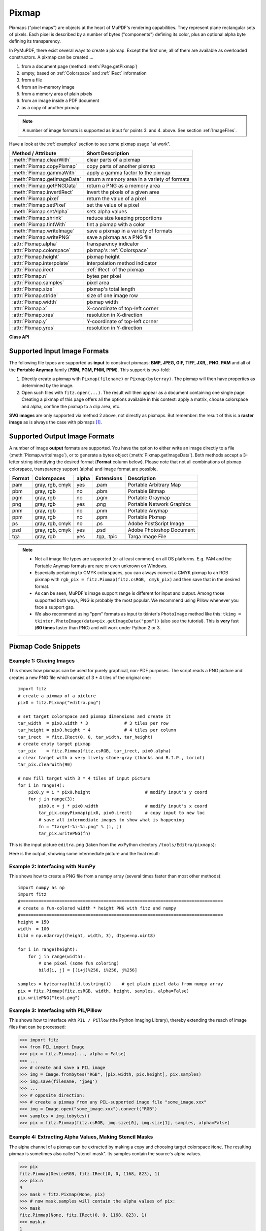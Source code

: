 .. _Pixmap:

================
Pixmap
================

Pixmaps ("pixel maps") are objects at the heart of MuPDF's rendering capabilities. They represent plane rectangular sets of pixels. Each pixel is described by a number of bytes ("components") defining its color, plus an optional alpha byte defining its transparency.

In PyMuPDF, there exist several ways to create a pixmap. Except the first one, all of them are available as overloaded constructors. A pixmap can be created ...

1. from a document page (method :meth:`Page.getPixmap`)
2. empty, based on :ref:`Colorspace` and :ref:`IRect` information
3. from a file
4. from an in-memory image
5. from a memory area of plain pixels
6. from an image inside a PDF document
7. as a copy of another pixmap

.. note:: A number of image formats is supported as input for points 3. and 4. above. See section :ref:`ImageFiles`.

Have a look at the :ref:`examples` section to see some pixmap usage "at work".

============================= ===================================================
**Method / Attribute**        **Short Description**
============================= ===================================================
:meth:`Pixmap.clearWith`      clear parts of a pixmap
:meth:`Pixmap.copyPixmap`     copy parts of another pixmap
:meth:`Pixmap.gammaWith`      apply a gamma factor to the pixmap
:meth:`Pixmap.getImageData`   return a memory area in a variety of formats
:meth:`Pixmap.getPNGData`     return a PNG as a memory area
:meth:`Pixmap.invertIRect`    invert the pixels of a given area
:meth:`Pixmap.pixel`          return the value of a pixel
:meth:`Pixmap.setPixel`       set the value of a pixel
:meth:`Pixmap.setAlpha`       sets alpha values
:meth:`Pixmap.shrink`         reduce size keeping proportions
:meth:`Pixmap.tintWith`       tint a pixmap with a color
:meth:`Pixmap.writeImage`     save a pixmap in a variety of formats
:meth:`Pixmap.writePNG`       save a pixmap as a PNG file
:attr:`Pixmap.alpha`          transparency indicator
:attr:`Pixmap.colorspace`     pixmap's :ref:`Colorspace`
:attr:`Pixmap.height`         pixmap height
:attr:`Pixmap.interpolate`    interpolation method indicator
:attr:`Pixmap.irect`          :ref:`IRect` of the pixmap
:attr:`Pixmap.n`              bytes per pixel
:attr:`Pixmap.samples`        pixel area
:attr:`Pixmap.size`           pixmap's total length
:attr:`Pixmap.stride`         size of one image row
:attr:`Pixmap.width`          pixmap width
:attr:`Pixmap.x`              X-coordinate of top-left corner
:attr:`Pixmap.xres`           resolution in X-direction
:attr:`Pixmap.y`              Y-coordinate of top-left corner
:attr:`Pixmap.yres`           resolution in Y-direction
============================= ===================================================

**Class API**

.. class:: Pixmap

   .. method:: __init__(self, colorspace, irect, alpha)

      **New empty pixmap:** Create an empty pixmap of size and origin given by the rectangle. So, ``irect.top_left`` designates the top left corner of the pixmap, and its width and height are ``irect.width`` resp. ``irect.height``. Note that the image area is **not initialized** and will contain crap data -- use :meth:`clearWith` to be sure.

      :arg colorspace: colorspace.
      :type colorspace: :ref:`Colorspace`

      :arg irect: Tte pixmap's position and dimension.
      :type irect: :ref:`IRect`

      :arg bool alpha: Specifies whether transparency bytes should be included. Default is ``False``.

   .. method:: __init__(self, colorspace, source)

      **Copy and set colorspace:** Copy ``source`` pixmap converting colorspace. Any colorspace combination is possible, but source colorspace must not be ``None``.

      :arg colorspace: desired target colorspace. This **may also be** ``None``. In this case, a "masking" pixmap is created: its :attr:`Pixmap.samples` will consist of the source's alpha bytes only.
      :type colorspace: :ref:`Colorspace`

      :arg source: the source pixmap.
      :type source: ``Pixmap``

   .. method:: __init__(self, source, width, height, [clip])

      **Copy and scale:** Copy ``source`` pixmap choosing new width and height values. Supports partial copying and the source colorspace may be ``None``.

      :arg source: the source pixmap.
      :type source: ``Pixmap``

      :arg float width: desired target width.

      :arg float height: desired target height.

      :arg clip: a region of the source pixmap to take the copy from.
      :type clip: :ref:`IRect`

      .. note:: If width or height are in fact no integers, the pixmap will be created with ``alpha = 1``.

   .. method:: __init__(self, source, alpha = 1)

      **Copy and add or drop alpha:** Copy ``source`` and add or drop its alpha channel. Identical copy if ``alpha`` equals ``source.alpha``. If an alpha channel is added, its values will be set to 255.

      :arg source: source pixmap.
      :type source: ``Pixmap``

      :arg bool alpha: whether the target will have an alpha channel, default and mandatory if source colorspace is ``None``.

      .. note:: A typical use includes separation of color and transparency bytes in separate pixmaps. Some applications require this like e.g. ``wx.Bitmap.FromBufferAndAlpha()`` of ``wxPython``::

         # 'pix' is an RGBA pixmap
         pixcolors = fitz.Pixmap(pix, 0)    # extract the RGB part (drop alpha channel)
         pixalpha = fitz.Pixmap(None, pix)  # extract the alpha part
         bitmap = wx.Bitmap.FromBufferAndAlpha(pix.widht, pix.height,
                                               pixcolors.samples, pixalpha.samples)


   .. method:: __init__(self, filename)

      **From a file:** Create a pixmap from ``filename``. All properties are inferred from the input. The origin of the resulting pixmap is ``(0, 0)``.

      :arg str filename: Path of the image file.

   .. method:: __init__(self, img)

      **From memory:** Create a pixmap from a memory area. All properties are inferred from the input. The origin of the resulting pixmap is ``(0, 0)``.

      :arg bytes/bytearray img: Data containing a complete, valid image. Could have been created by e.g. ``img = bytearray(open('image.file', 'rb').read())``. Type ``bytes`` is supported in **Python 3 only**.

   .. method:: __init__(self, colorspace, width, height, samples, alpha)

      **From plain pixels:** Create a pixmap from ``samples``. Each pixel must be represented by a number of bytes as controlled by the ``colorspace`` and ``alpha`` parameters. The origin of the resulting pixmap is ``(0, 0)``. This method is useful when raw image data are provided by some other program -- see :ref:`examples` below.

      :arg colorspace: Colorspace of image.
      :type colorspace: :ref:`Colorspace`

      :arg int width: image width

      :arg int height: image height

      :arg bytes/bytearray samples:  an area containing all pixels of the image. Must include alpha values if specified.

      :arg bool alpha: whether a transparency channel is included.

      .. note:: The following equation **must be true**: ``(colorspace.n + alpha) * width * height == len(samples)``.
      
      .. caution:: The method will not make a copy of ``samples``, but rather record a pointer. Therefore make sure that it remains available throughout the lifetime of the pixmap. Otherwise the pixmap's image will likely be destroyed or even worse things will happen.

   .. method:: __init__(self, doc, xref)

      **From a PDF image:** Create a pixmap from an image **contained in PDF** ``doc`` identified by its XREF number. All pimap properties are set by the image. Have a look at `extract-img1.py <https://github.com/rk700/PyMuPDF/tree/master/demo/extract-img1.py>`_ and `extract-img2.py <https://github.com/rk700/PyMuPDF/tree/master/demo/extract-img2.py>`_ to see how this can be used to recover all of a PDF's images.

      :arg doc: an opened **PDF** document.
      :type doc: :ref:`Document`

      :arg int xref: the XREF number of an image object. For example, you can make a list of images used on a particular page with :meth:`Document.getPageImageList`, which also shows the xref numbers of each image.

   .. method:: clearWith([value [, irect]])

      Initialize the samples area.

      :arg int value: if specified, values from 0 to 255 are valid. Each color byte of each pixel will be set to this value, while alpha will be set to 255 (non-transparent) if present. If omitted, then all bytes (including any alpha) are cleared to 0x00.

      :arg irect: the area to be cleared. Omit to clear the whole pixmap. Can only be specified, if ``value`` is also specified.
      :type irect: :ref:`IRect`

   .. method:: tintWith(red, green, blue)

      Colorize (tint) a pixmap with a color provided as an integer triple (red, green, blue). Only colorspaces :data:`CS_GRAY` and :data:`CS_RGB` are supported, others are ignored with a warning.

      If the colorspace is :data:`CS_GRAY`, ``(red + green + blue)/3`` will be taken as the tint value.

      :arg int red: ``red`` component.

      :arg int green: ``green`` component.

      :arg int blue: ``blue`` component.

   .. method:: gammaWith(gamma)

      Apply a gamma factor to a pixmap, i.e. lighten or darken it. Pixmaps with colorspace ``None`` are ignored with a warning.

      :arg float gamma: ``gamma = 1.0`` does nothing, ``gamma < 1.0`` lightens, ``gamma > 1.0`` darkens the image.

   .. method:: shrink(n)

      Shrink the pixmap by dividing both, its width and height by 2\ :sup:`n`.

      :arg int n: determines the new pixmap (samples) size. For example, a value of 2 divides width and height by 4 and thus results in a size of one 16\ :sup:`th` of the original. Values less than 1 are ignored with a warning.

      .. note:: Use this methods to reduce a pixmap's size retaining its proportion. The pixmap is changed "in place". If you want to keep original and also have more granular choices, use the resp. copy constructor above.

   .. method:: pixel(x, y)

      Return the value of the pixel at location (x, y) (column / line).

      :arg int x: the column number of the pixel. Must be in ``range(pix.width)``.
      :arg int y: the line number of the pixel, Must be in ``range(pix.height)``.

      :rtype: list
      :returns: a list of color values and, potentially the alpha value. Its length and content depend on the pixmap's colorspace and the presence of an alpha. For RGBA pixmaps the result would e.g. be ``[r, g, b, a]``. All items are integers in ``range(256)``.

   .. method:: setPixel(x, y, value)

      Set the value of the pixel at location (x, y) (column / line).

      :arg int x: the column number of the pixel. Must be in ``range(pix.width)``.
      :arg int y: the line number of the pixel, Must be in ``range(pix.height)``.
      :arg sequence value: the desired value given as a sequence of integers in ``range(256)``. The length of the sequence must equal :attr:`Pixmap.n`.

   .. method:: setAlpha([alphavalues])

      Change the alpha values. The pixmap must have an alpha channel.

      :arg bytes/bytearray alphavalues: the new alpha values. If provided, its length must be at least ``width * height``. If omitted, all alpha values are set to 255 (no transparency).

   .. method:: invertIRect([irect])

      Invert the color of all pixels in :ref:`IRect` ``irect``. Will have no effect if colorspace is ``None``.

      :arg irect: The area to be inverted. Omit to invert everything.
      :type irect: :ref:`IRect`

   .. method:: copyPixmap(source, irect)

      Copy the :ref:`IRect` part of ``source`` into the corresponding area of this one. The two pixmaps may have different dimensions and different colorspaces (provided each is either :data:`CS_GRAY` or :data:`CS_RGB`), but currently **must** have the same alpha property. The copy mechanism automatically adjusts discrepancies between source and target like so:

      If copying from :data:`CS_GRAY` to :data:`CS_RGB`, the source gray-shade value will be put into each of the three rgb component bytes. If the other way round, ``(r + g + b) / 3`` will be taken as the gray-shade value of the target.

      Between ``irect`` and the target pixmap's rectangle, an "intersection" is calculated at first. Then the corresponding data of this intersection are being copied. If this intersection is empty, nothing will happen.

      If you want your ``source`` pixmap image to land at a specific target position, set its ``x`` and ``y`` attributes to the top left point of the desired rectangle before copying. See the example below for how this works.

      :arg source: source pixmap.
      :type source: :ref:`Pixmap`

      :arg irect: The area to be copied.
      :type irect: :ref:`IRect`

   .. method:: writeImage(filename, output=None)

      Save pixmap as an image file. Depending on the output chosen, only some or all colorspaces are supported and different file extensions can be chosen. Please see the table below. Since MuPDF v1.10a the ``savealpha`` option is no longer supported and will be silently ignored.

      :arg str filename: The filename to save to. The filename's extension determines the image format, if not overriden by the output parameter.

      :arg str output: The requested image format. The default is the filename's extension. If not recognized, ``png`` is assumed, for which this function is equal to :meth:`writePNG`. For other possible values see :ref:`PixmapOutput`.

   .. method:: getImageData(output="png")

      Return the pixmap as a ``bytes`` memory object of the specified format -- similar to :meth:`writeImage`.

      :arg str output: The requested image format. The default is "png" for which this function is equal to :meth:`getPNGData`. For other possible values see :ref:`PixmapOutput`.

      :rtype: bytes

   .. method:: writePNG(filename)

      Same as :meth:`writeImage` with default format parameter.

   .. method:: getPNGdata()

   .. method:: getPNGData()

      Same as :meth:`getImageData` with default format parameter.

      :rtype: bytes

   .. attribute:: alpha

      Indicates whether the pixmap contains transparency information.

      :type: bool

   .. attribute:: colorspace

      The colorspace of the pixmap. This value may be ``None`` if the image is to be treated as a so-called *image mask* or *stencil mask* (currently happens for extracted PDF document images only).

      :type: :ref:`Colorspace`

   .. attribute:: stride

      Contains the length of one row of image data in :attr:`Pixmap.samples`. This is primarily used for calculation purposes. The following expressions are true:
      
      * ``len(samples) == height * stride``
      * ``width * n == stride``.

      :type: int

   .. attribute:: irect

      Contains the :ref:`IRect` of the pixmap.

      :type: :ref:`IRect`

   .. attribute:: samples

      The color and (if :attr:`Pixmap.alpha` is true) transparency values for all pixels. It is a write-protected memory area of ``width * height * n`` bytes. Each n bytes define one pixel. Each successive n bytes yield another pixel in scanline order. Subsequent scanlines follow each other with no padding. E.g. for an RGBA colorspace this means, ``samples`` is a sequence of bytes like ``..., R, G, B, A, ...``, and the four byte values R, G, B, A define one pixel.

      This area can be passed to other graphics libraries like PIL (Python Imaging Library) to do additional processing like saving the pixmap in other image formats. See example 3.

      :type: bytes

   .. attribute:: size

      Contains ``len(pixmap)``. This will generally equal ``len(pix.samples) + 60`` (32bit systems, the delta is 88 on 64bit machines).

      :type: int

   .. attribute:: width

   .. attribute:: w

      Width of the region in pixels.

      :type: int

   .. attribute:: height

   .. attribute:: h

      Height of the region in pixels.

      :type: int

   .. attribute:: x

      X-coordinate of top-left corner

      :type: int

   .. attribute:: y

      Y-coordinate of top-left corner

      :type: int

   .. attribute:: n

      Number of components per pixel. This number depends on colorspace and alpha. If colorspace is not ``None`` (stencil masks), then ``Pixmap.n - Pixmap.aslpha == pixmap.colorspace.n`` is true. If colorspace is ``None``, then ``n == alpha == 1``.

      :type: int

   .. attribute:: xres

      Horizontal resolution in dpi (dots per inch).

      :type: int

   .. attribute:: yres

      Vertical resolution in dpi.

      :type: int

   .. attribute:: interpolate

      An information-only boolean flag set to ``True`` if the image will be drawn using "linear interpolation". If ``False`` "nearest neighbour sampling" will be used.

      :type: bool

.. _ImageFiles:

Supported Input Image Formats
-----------------------------------------------
The following file types are supported as **input** to construct pixmaps: **BMP, JPEG, GIF, TIFF, JXR,**, **PNG**, **PAM** and all of the **Portable Anymap** family (**PBM, PGM, PNM, PPM**). This support is two-fold:

1. Directly create a pixmap with ``Pixmap(filename)`` or ``Pixmap(byterray)``. The pixmap will then have properties as determined by the image.

2. Open such files with ``fitz.open(...)``. The result will then appear as a document containing one single page. Creating a pixmap of this page offers all the options available in this context: apply a matrix, choose colorspace and alpha, confine the pixmap to a clip area, etc.

**SVG images** are only supported via method 2 above, not directly as pixmaps. But remember: the result of this is a **raster image** as is always the case with pixmaps [#f1]_.

.. _PixmapOutput:

Supported Output Image Formats
---------------------------------------------------------------------------
A number of image **output** formats are supported. You have the option to either write an image directly to a file (:meth:`Pixmap.writeImage`), or to generate a bytes object (:meth:`Pixmap.getImageData`). Both methods accept a 3-letter string identifying the desired format (**Format** column below). Please note that not all combinations of pixmap colorspace, transparency support (alpha) and image format are possible.

========== =============== ========= ============== ===========================
**Format** **Colorspaces** **alpha** **Extensions** **Description**
========== =============== ========= ============== ===========================
pam        gray, rgb, cmyk yes       .pam           Portable Arbitrary Map
pbm        gray, rgb       no        .pbm           Portable Bitmap
pgm        gray, rgb       no        .pgm           Portable Graymap
png        gray, rgb       yes       .png           Portable Network Graphics
pnm        gray, rgb       no        .pnm           Portable Anymap
ppm        gray, rgb       no        .ppm           Portable Pixmap
ps         gray, rgb, cmyk no        .ps            Adobe PostScript Image
psd        gray, rgb, cmyk yes       .psd           Adobe Photoshop Document
tga        gray, rgb       yes       .tga, .tpic    Targa Image File
========== =============== ========= ============== ===========================

.. note::
    * Not all image file types are supported (or at least common) on all OS platforms. E.g. PAM and the Portable Anymap formats are rare or even unknown on Windows.
    * Especially pertaining to CMYK colorspaces, you can always convert a CMYK pixmap to an RGB pixmap with ``rgb_pix = fitz.Pixmap(fitz.csRGB, cmyk_pix)`` and then save that in the desired format.
    * As can be seen, MuPDF's image support range is different for input and output. Among those supported both ways, PNG is probably the most popular. We recommend using Pillow whenever you face a support gap.
    * We also recommend using "ppm" formats as input to tkinter's ``PhotoImage`` method like this: ``tkimg = tkinter.PhotoImage(data=pix.getImageData("ppm"))`` (also see the tutorial). This is **very** fast (**60 times** faster than PNG) and will work under Python 2 or 3.

.. _examples:

Pixmap Code Snippets
-----------------------------

Example 1: Glueing Images
~~~~~~~~~~~~~~~~~~~~~~~~~~

This shows how pixmaps can be used for purely graphical, non-PDF purposes. The script reads a PNG picture and creates a new PNG file which consist of 3 * 4 tiles of the original one::

 import fitz
 # create a pixmap of a picture
 pix0 = fitz.Pixmap("editra.png")

 # set target colorspace and pixmap dimensions and create it
 tar_width  = pix0.width * 3              # 3 tiles per row
 tar_height = pix0.height * 4             # 4 tiles per column
 tar_irect  = fitz.IRect(0, 0, tar_width, tar_height)
 # create empty target pixmap
 tar_pix    = fitz.Pixmap(fitz.csRGB, tar_irect, pix0.alpha)
 # clear target with a very lively stone-gray (thanks and R.I.P., Loriot)
 tar_pix.clearWith(90)

 # now fill target with 3 * 4 tiles of input picture
 for i in range(4):
     pix0.y = i * pix0.height                     # modify input's y coord
     for j in range(3):
         pix0.x = j * pix0.width                  # modify input's x coord
         tar_pix.copyPixmap(pix0, pix0.irect)     # copy input to new loc
         # save all intermediate images to show what is happening
         fn = "target-%i-%i.png" % (i, j)
         tar_pix.writePNG(fn) 

.. |editra| image:: img-editra.png

This is the input picture ``editra.png`` (taken from the wxPython directory ``/tools/Editra/pixmaps``):

|editra|

.. |target| image:: img-target.png

Here is the output, showing some intermediate picture and the final result:

|target|

Example 2: Interfacing with NumPy
~~~~~~~~~~~~~~~~~~~~~~~~~~~~~~~~~

This shows how to create a PNG file from a numpy array (several times faster than most other methods)::

 import numpy as np
 import fitz
 #==============================================================================
 # create a fun-colored width * height PNG with fitz and numpy
 #==============================================================================
 height = 150
 width  = 100
 bild = np.ndarray((height, width, 3), dtype=np.uint8)

 for i in range(height):
     for j in range(width):
         # one pixel (some fun coloring)
         bild[i, j] = [(i+j)%256, i%256, j%256]

 samples = bytearray(bild.tostring())    # get plain pixel data from numpy array
 pix = fitz.Pixmap(fitz.csRGB, width, height, samples, alpha=False)
 pix.writePNG("test.png")

Example 3: Interfacing with PIL/Pillow
~~~~~~~~~~~~~~~~~~~~~~~~~~~~~~~~~~~~~~~~~

This shows how to interface with ``PIL / Pillow`` (the Python Imaging Library), thereby extending the reach of image files that can be processed:

>>> import fitz
>>> from PIL import Image
>>> pix = fitz.Pixmap(..., alpha = False)
>>> ...
>>> # create and save a PIL image
>>> img = Image.frombytes("RGB", [pix.width, pix.height], pix.samples)
>>> img.save(filename, 'jpeg')
>>> ...
>>> # opposite direction:
>>> # create a pixmap from any PIL-supported image file "some_image.xxx"
>>> img = Image.open("some_image.xxx").convert("RGB")
>>> samples = img.tobytes()
>>> pix = fitz.Pixmap(fitz.csRGB, img.size[0], img.size[1], samples, alpha=False)

Example 4: Extracting Alpha Values, Making Stencil Masks
~~~~~~~~~~~~~~~~~~~~~~~~~~~~~~~~~~~~~~~~~~~~~~~~~~~~~~~~~

The alpha channel of a pixmap can be extracted by making a copy and choosing target colorspace ``None``. The resulting pixmap is sometimes also called "stencil mask". Its samples contain the source's alpha values.

>>> pix
fitz.Pixmap(DeviceRGB, fitz.IRect(0, 0, 1168, 823), 1)
>>> pix.n
4
>>> mask = fitz.Pixmap(None, pix)
>>> # now mask.samples will contain the alpha values of pix:
>>> mask
fitz.Pixmap(None, fitz.IRect(0, 0, 1168, 823), 1)
>>> mask.n
1

Example 4: Back-Converting Stencil Masks
~~~~~~~~~~~~~~~~~~~~~~~~~~~~~~~~~~~~~~~~~~

Stencil masks can be converted to PNG images (or any other image supporting alpha, like PAM). Use this to create a ``DeviceGRAY`` pixmap version:

>>> mask                       # stencil mask from previous example
fitz.Pixmap(None, fitz.IRect(0, 0, 1168, 823), 1)
>>> pix = fitz.Pixmap(mask.getImageData("pam"))   # PAM is much faster than PNG
>>> pix
fitz.Pixmap(DeviceGRAY, fitz.IRect(0, 0, 1168, 823), 0)
>>> # if required, invert the gray values
>>> pix.invertIRect()

.. rubric:: Footnotes

.. [#f1] If you need a **vector image** from the SVG, you must first convert it to a PDF. Try :meth:`Document.convertToPDF`. If this is not not good enough, look for other SVG-to-PDF conversion tools like the Python packages `svglib <https://pypi.org/project/svglib>`_, `CairoSVG <https://pypi.org/project/cairosvg>`_, `Uniconvertor <https://sk1project.net/modules.php?name=Products&product=uniconvertor&op=download>`_ or the Java solution `Apache Batik <https://github.com/apache/batik>`_. Have a look at our Wiki for more examples.
